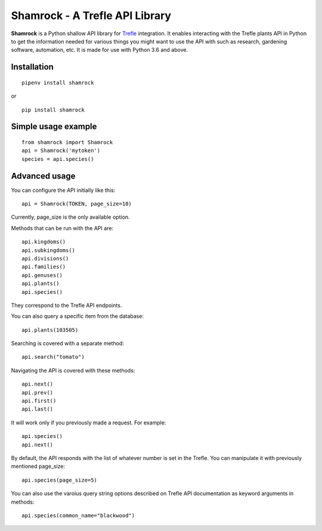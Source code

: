 ===============================
Shamrock - A Trefle API Library
===============================

.. image:: https://coveralls.io/repos/github/zmasek/shamrock/badge.svg?branch=master
   :target: https://coveralls.io/github/zmasek/shamrock?branch=master
   :alt: Coverage Status

**Shamrock** is a Python shallow API library for `Trefle <https://trefle.io/>`_ integration. It
enables interacting with the Trefle plants API in Python to get the information needed for various
things you might want to use the API with such as research, gardening software, automation, etc. It
is made for use with Python 3.6 and above.

Installation
------------
::

    pipenv install shamrock

or ::

    pip install shamrock

Simple usage example
--------------------
::

    from shamrock import Shamrock
    api = Shamrock('mytoken')
    species = api.species()


Advanced usage
--------------

You can configure the API initially like this::

    api = Shamrock(TOKEN, page_size=10)

Currently, page_size is the only available option.

Methods that can be run with the API are::

    api.kingdoms()
    api.subkingdoms()
    api.divisions()
    api.families()
    api.genuses()
    api.plants()
    api.species()

They correspond to the Trefle API endpoints.

You can also query a specific item from the database::

    api.plants(103505)

Searching is covered with a separate method::

    api.search("tomato")

Navigating the API is covered with these methods::

    api.next()
    api.prev()
    api.first()
    api.last()

It will work only if you previously made a request. For example::

    api.species()
    api.next()

By default, the API responds with the list of whatever number is set in the Trefle. You can
manipulate it with previously mentioned page_size::

    api.species(page_size=5)

You can also use the varoius query string options described on Trefle API documentation as keyword
arguments in methods::

    api.species(common_name="blackwood")
